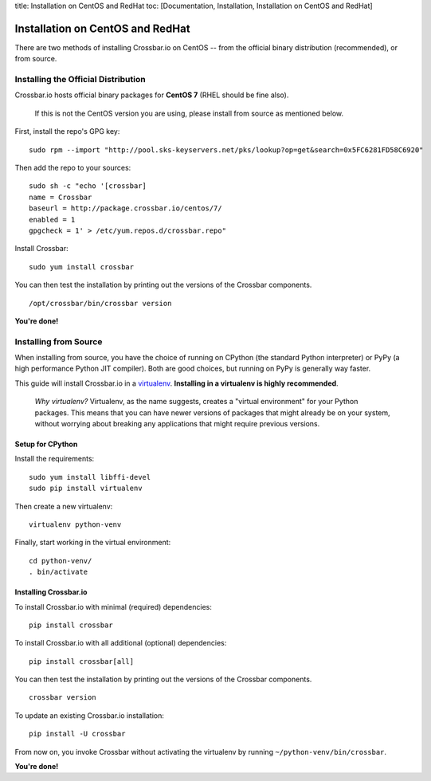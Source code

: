 title: Installation on CentOS and RedHat toc: [Documentation,
Installation, Installation on CentOS and RedHat]

Installation on CentOS and RedHat
=================================

There are two methods of installing Crossbar.io on CentOS -- from the
official binary distribution (recommended), or from source.

Installing the Official Distribution
------------------------------------

Crossbar.io hosts official binary packages for **CentOS 7** (RHEL should
be fine also).

    If this is not the CentOS version you are using, please install from
    source as mentioned below.

First, install the repo's GPG key:

::

    sudo rpm --import "http://pool.sks-keyservers.net/pks/lookup?op=get&search=0x5FC6281FD58C6920"

Then add the repo to your sources:

::

    sudo sh -c "echo '[crossbar]
    name = Crossbar
    baseurl = http://package.crossbar.io/centos/7/
    enabled = 1
    gpgcheck = 1' > /etc/yum.repos.d/crossbar.repo"

Install Crossbar:

::

    sudo yum install crossbar

You can then test the installation by printing out the versions of the
Crossbar components.

::

    /opt/crossbar/bin/crossbar version

**You're done!**

Installing from Source
----------------------

When installing from source, you have the choice of running on CPython
(the standard Python interpreter) or PyPy (a high performance Python JIT
compiler). Both are good choices, but running on PyPy is generally way
faster.

This guide will install Crossbar.io in a
`virtualenv <http://docs.python-guide.org/en/latest/dev/virtualenvs/>`__.
**Installing in a virtualenv is highly recommended**.

    *Why virtualenv?* Virtualenv, as the name suggests, creates a
    "virtual environment" for your Python packages. This means that you
    can have newer versions of packages that might already be on your
    system, without worrying about breaking any applications that might
    require previous versions.

Setup for CPython
~~~~~~~~~~~~~~~~~

Install the requirements:

::

    sudo yum install libffi-devel
    sudo pip install virtualenv

Then create a new virtualenv:

::

    virtualenv python-venv

Finally, start working in the virtual environment:

::

    cd python-venv/
    . bin/activate

Installing Crossbar.io
~~~~~~~~~~~~~~~~~~~~~~

To install Crossbar.io with minimal (required) dependencies:

::

    pip install crossbar

To install Crossbar.io with all additional (optional) dependencies:

::

    pip install crossbar[all]

You can then test the installation by printing out the versions of the
Crossbar components.

::

    crossbar version

To update an existing Crossbar.io installation:

::

    pip install -U crossbar

From now on, you invoke Crossbar without activating the virtualenv by
running ``~/python-venv/bin/crossbar``.

**You're done!**
